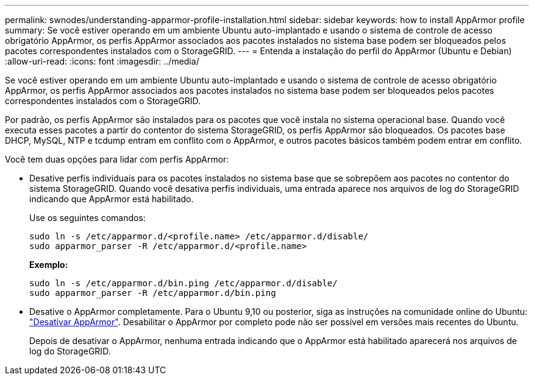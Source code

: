 ---
permalink: swnodes/understanding-apparmor-profile-installation.html 
sidebar: sidebar 
keywords: how to install AppArmor profile 
summary: Se você estiver operando em um ambiente Ubuntu auto-implantado e usando o sistema de controle de acesso obrigatório AppArmor, os perfis AppArmor associados aos pacotes instalados no sistema base podem ser bloqueados pelos pacotes correspondentes instalados com o StorageGRID. 
---
= Entenda a instalação do perfil do AppArmor (Ubuntu e Debian)
:allow-uri-read: 
:icons: font
:imagesdir: ../media/


[role="lead"]
Se você estiver operando em um ambiente Ubuntu auto-implantado e usando o sistema de controle de acesso obrigatório AppArmor, os perfis AppArmor associados aos pacotes instalados no sistema base podem ser bloqueados pelos pacotes correspondentes instalados com o StorageGRID.

Por padrão, os perfis AppArmor são instalados para os pacotes que você instala no sistema operacional base. Quando você executa esses pacotes a partir do contentor do sistema StorageGRID, os perfis AppArmor são bloqueados. Os pacotes base DHCP, MySQL, NTP e tcdump entram em conflito com o AppArmor, e outros pacotes básicos também podem entrar em conflito.

Você tem duas opções para lidar com perfis AppArmor:

* Desative perfis individuais para os pacotes instalados no sistema base que se sobrepõem aos pacotes no contentor do sistema StorageGRID. Quando você desativa perfis individuais, uma entrada aparece nos arquivos de log do StorageGRID indicando que AppArmor está habilitado.
+
Use os seguintes comandos:

+
[listing]
----
sudo ln -s /etc/apparmor.d/<profile.name> /etc/apparmor.d/disable/
sudo apparmor_parser -R /etc/apparmor.d/<profile.name>
----
+
*Exemplo:*

+
[listing]
----
sudo ln -s /etc/apparmor.d/bin.ping /etc/apparmor.d/disable/
sudo apparmor_parser -R /etc/apparmor.d/bin.ping
----
* Desative o AppArmor completamente. Para o Ubuntu 9,10 ou posterior, siga as instruções na comunidade online do Ubuntu: https://help.ubuntu.com/community/AppArmor#Disable_AppArmor_framework["Desativar AppArmor"^]. Desabilitar o AppArmor por completo pode não ser possível em versões mais recentes do Ubuntu.
+
Depois de desativar o AppArmor, nenhuma entrada indicando que o AppArmor está habilitado aparecerá nos arquivos de log do StorageGRID.


